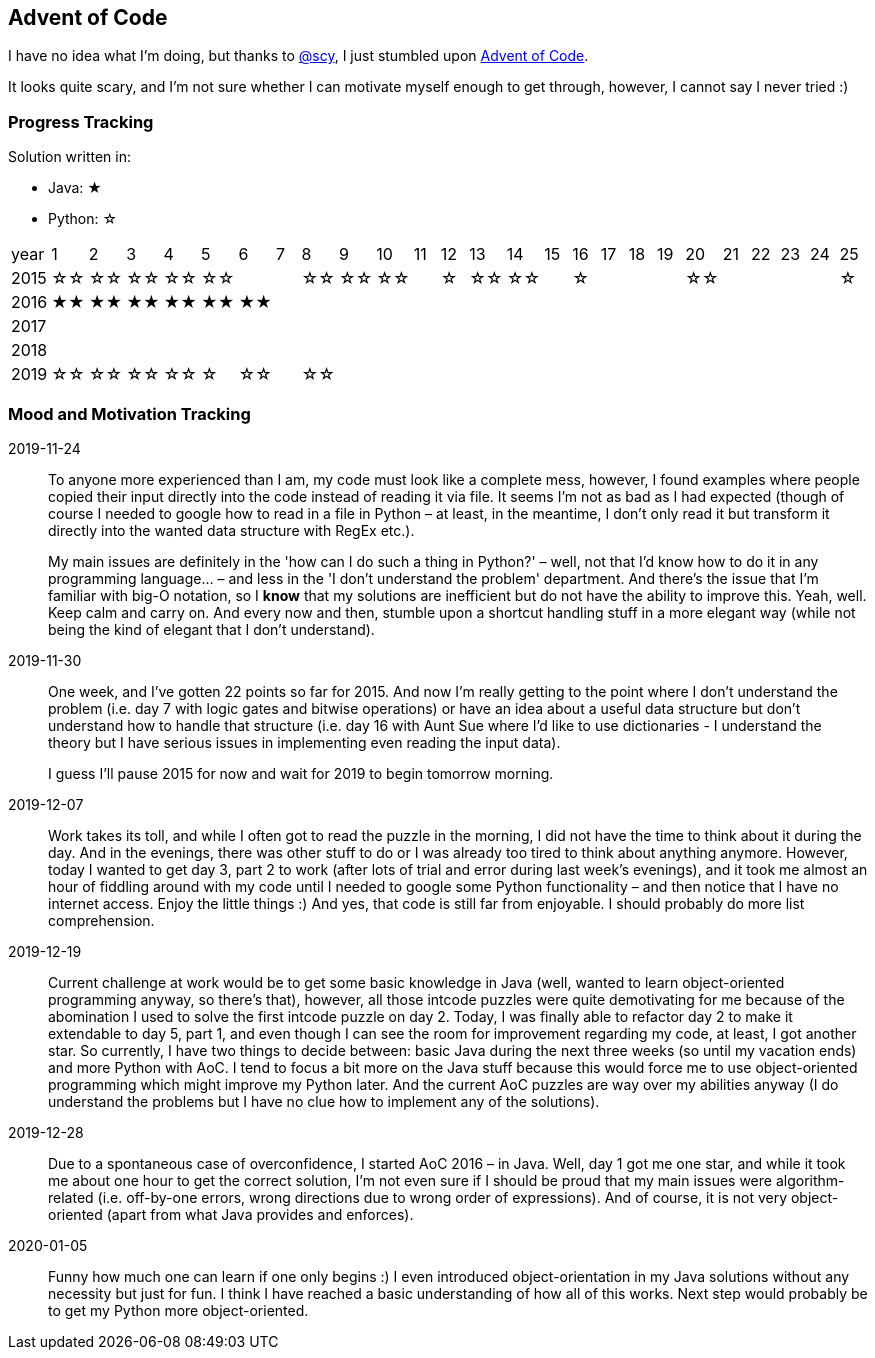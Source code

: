 == Advent of Code
I have no idea what I'm doing, but thanks to
https://github.com/scy/advent-of-code[@scy], I just stumbled upon
https://adventofcode.com/[Advent of Code]. 

It looks quite scary, and I'm not sure whether I can motivate myself enough to get through, however, I cannot say I never tried :)



=== Progress Tracking

Solution written in:

* Java: &#9733;
* Python: &#9734;

|===
| year |  1 |  2 |  3 |  4 |  5 |
6 |  7 |  8 |  9 | 10 | 11 | 12 |
13 | 14 | 15 | 16 | 17 | 18 | 19 |
20 | 21 | 22 | 23 | 24 | 25 

| 2015 | &#9734;&#9734; | &#9734;&#9734; | &#9734;&#9734; | &#9734;&#9734; | &#9734;&#9734; |
|| &#9734;&#9734; | &#9734;&#9734; | &#9734;&#9734; || &#9734;  |
&#9734;&#9734; | &#9734;&#9734; || &#9734;  ||||
&#9734;&#9734; ||||| &#9734;  

| 2016 | &#9733;&#9733; | &#9733;&#9733; | &#9733;&#9733; | &#9733;&#9733; | &#9733;&#9733; |
&#9733;&#9733; |||||||
|||||||
|||||

| 2017 |||||||||||||||||||||||||

| 2018 |||||||||||||||||||||||||

| 2019 | &#9734;&#9734; | &#9734;&#9734; | &#9734;&#9734; | &#9734;&#9734; | &#9734;  |
&#9734;&#9734; || &#9734;&#9734; |||||
|||||||
|||||
|===


=== Mood and Motivation Tracking

2019-11-24:: To anyone more experienced than I am, my code must look
like a complete mess, however, I found examples where people copied
their input directly into the code instead of reading it via file. It
seems I'm not as bad as I had expected (though of course I needed to
google how to read in a file in Python – at least, in the meantime,
I don't only read it but transform it directly into the wanted data
structure with RegEx etc.).
+
My main issues are definitely in the 'how can I do such a thing in
Python?' – well, not that I'd know how to do it in any programming
language… – and less in the 'I don't understand the problem'
department. And there's the issue that I'm familiar with big-O
notation, so I *know* that my solutions are inefficient but do not
have the ability to improve this. Yeah, well. Keep calm and carry on.
And every now and then, stumble upon a shortcut handling stuff in
a more elegant way (while not being the kind of elegant that I don't
understand).


2019-11-30:: One week, and I've gotten 22 points so far for 2015. And
now I'm really getting to the point where I don't understand the
problem (i.e. day 7 with logic gates and bitwise operations) or have
an idea about a useful data structure but don't understand how to
handle that structure (i.e. day 16 with Aunt Sue where I'd like to use
dictionaries - I understand the theory but I have serious issues in
implementing even reading the input data).
+
I guess I'll pause 2015 for now and wait for 2019 to begin tomorrow
morning.

2019-12-07:: Work takes its toll, and while I often got to read the
puzzle in the morning, I did not have the time to think about it
during the day. And in the evenings, there was other stuff to do or
I was already too tired to think about anything anymore. However,
today I wanted to get day 3, part 2 to work (after lots of trial and
error during last week's evenings), and it took me almost an hour of
fiddling around with my code until I needed to google some Python
functionality – and then notice that I have no internet access. Enjoy
the little things :) And yes, that code is still far from enjoyable.
I should probably do more list comprehension.

2019-12-19:: Current challenge at work would be to get some basic
knowledge in Java (well, wanted to learn object-oriented programming
anyway, so there's that), however, all those intcode puzzles were
quite demotivating for me because of the abomination I used to solve
the first intcode puzzle on day 2. Today, I was finally able to
refactor day 2 to make it extendable to day 5, part 1, and even though
I can see the room for improvement regarding my code, at least, I got
another star. So currently, I have two things to decide between: basic
Java during the next three weeks (so until my vacation ends) and more
Python with AoC. I tend to focus a bit more on the Java stuff because
this would force me to use object-oriented programming which might
improve my Python later. And the current AoC puzzles are way over my
abilities anyway (I do understand the problems but I have no clue how
to implement any of the solutions).

2019-12-28:: Due to a spontaneous case of overconfidence, I started
AoC 2016 – in Java. Well, day 1 got me one star, and while it took me
about one hour to get the correct solution, I'm not even sure if
I should be proud that my main issues were algorithm-related (i.e.
off-by-one errors, wrong directions due to wrong order of
expressions). And of course, it is not very object-oriented (apart
from what Java provides and enforces).

2020-01-05:: Funny how much one can learn if one only begins :) I even
introduced object-orientation in my Java solutions without any
necessity but just for fun. I think I have reached a basic
understanding of how all of this works. Next step would probably be to
get my Python more object-oriented.

